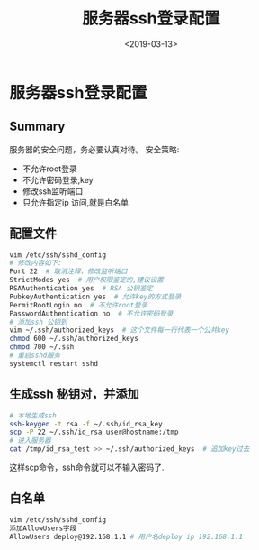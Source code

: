 #+TITLE: 服务器ssh登录配置
#+DATE: <2019-03-13>
#+TAGS: ssh,login
#+LAYOUT: post
#+CATEGORIES: tech

* 服务器ssh登录配置

** Summary
服务器的安全问题，务必要认真对待。
安全策略:
- 不允许root登录
- 不允许密码登录,key
- 修改ssh监听端口
- 只允许指定ip 访问,就是白名单

** 配置文件
#+begin_src bash
vim /etc/ssh/sshd_config
# 修改内容如下:
Port 22  # 取消注释，修改监听端口
StrictModes yes  # 用户权限鉴定的,建议设置
RSAAuthentication yes  # RSA 公钥鉴定
PubkeyAuthentication yes  # 允许key的方式登录
PermitRootLogin no  # 不允许root登录
PasswordAuthentication no  # 不允许密码登录
# 添加ssh 公钥到
vim ~/.ssh/authorized_keys  # 这个文件每一行代表一个公共key
chmod 600 ~/.ssh/authorized_keys
chmod 700 ~/.ssh
# 重启sshd服务
systemctl restart sshd
#+end_src

#+begin_html
<!--more-->
#+end_html

** 生成ssh 秘钥对，并添加
#+begin_src bash
# 本地生成ssh
ssh-keygen -t rsa -f ~/.ssh/id_rsa_key
scp -P 22 ~/.ssh/id_rsa user@hostname:/tmp
# 进入服务器
cat /tmp/id_rsa_test >> ~/.ssh/authorized_keys  # 追加key过去
#+end_src

这样scp命令，ssh命令就可以不输入密码了.


** 白名单
#+begin_src bash
vim /etc/ssh/sshd_config
添加AllowUsers字段
AllowUsers deploy@192.168.1.1 # 用户名deploy ip 192.168.1.1
#+end_src
